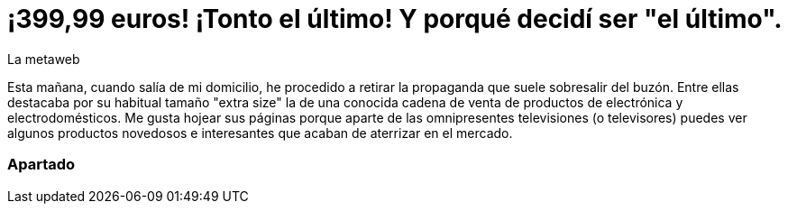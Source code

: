 = ¡399,99 euros! ¡Tonto el último! Y porqué decidí ser "el último".
La metaweb
:hp-tags: Offtopic, Reciclaje, Ahorro, Consumismo, Portátil, Laptop
:published_at: 2015-11-03

Esta mañana, cuando salía de mi domicilio, he procedido a retirar la propaganda que suele sobresalir del buzón. Entre ellas destacaba por su habitual tamaño "extra size" la de una conocida cadena de venta de productos de electrónica y electrodomésticos. Me gusta hojear sus páginas porque aparte de las omnipresentes televisiones (o televisores) puedes ver algunos productos novedosos e interesantes que acaban de aterrizar en el mercado.

=== Apartado